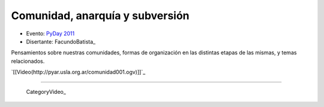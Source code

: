 
Comunidad, anarquía y subversión
================================

* Evento: `PyDay 2011`_

* Disertante: FacundoBatista_

.. * Presentación: 

.. [[attachment:nombreadjunto ]] ##Link al archivo adjunto o pagina externa 

.. * Código: 

.. [[attachment:nombreadjunto ]] ##Link al archivo adjunto o pagina externa 

Pensamientos sobre nuestras comunidades, formas de organización en las distintas etapas de las mismas, y temas relacionados.

`[[Video(http://pyar.usla.org.ar/comunidad001.ogv)]]`_   

.. Puto el que lee

-------------------------

 CategoryVideo_

.. ############################################################################

.. _PyDay 2011: Eventos/PyDay/2011/Cordoba

